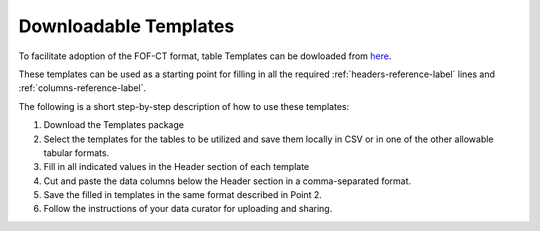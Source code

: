 Downloadable Templates
======================
To facilitate adoption of the FOF-CT format, table Templates can be dowloaded from `here <https://github.com/4dn-dcic/fish_omics_format/releases/latest>`_.

These templates can be used as a starting point for filling in all the required :ref:`headers-reference-label` lines and :ref:`columns-reference-label`.

The following is a short step-by-step description of how to use these templates:

#. Download the Templates package
#. Select the templates for the tables to be utilized and save them locally in CSV or in one of the other allowable tabular formats.
#. Fill in all indicated values in the Header section of each template
#. Cut and paste the data columns below the Header section in a comma-separated format.
#. Save the filled in templates in the same format described in Point 2.
#. Follow the instructions of your data curator for uploading and sharing.

